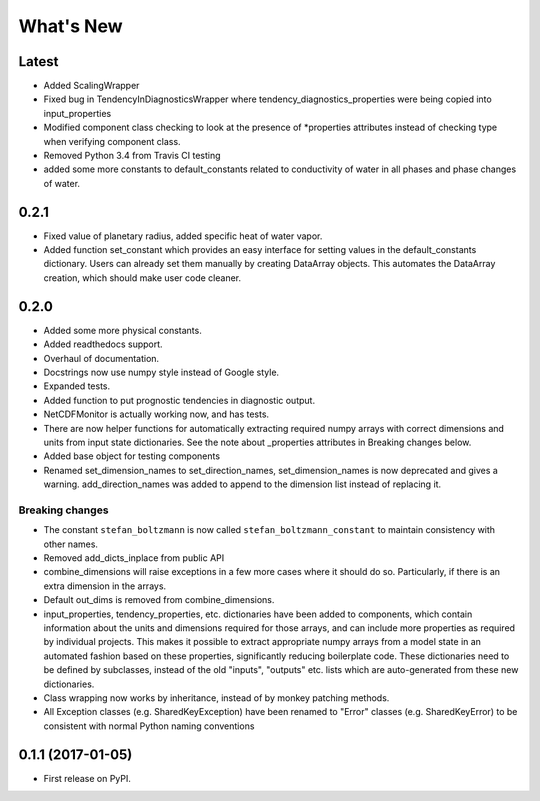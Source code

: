 ==========
What's New
==========

Latest
------

* Added ScalingWrapper
* Fixed bug in TendencyInDiagnosticsWrapper where tendency_diagnostics_properties were
  being copied into input_properties
* Modified component class checking to look at the presence of *properties
  attributes instead of checking type when verifying component class.
* Removed Python 3.4 from Travis CI testing
* added some more constants to default_constants related to conductivity of
  water in all phases and phase changes of water.

0.2.1
-----

* Fixed value of planetary radius, added specific heat of water vapor.
* Added function set_constant which provides an easy interface for setting
  values in the default_constants dictionary. Users can already set them
  manually by creating DataArray objects. This automates the DataArray
  creation, which should make user code cleaner.

0.2.0
-----

* Added some more physical constants.
* Added readthedocs support.
* Overhaul of documentation.
* Docstrings now use numpy style instead of Google style.
* Expanded tests.
* Added function to put prognostic tendencies in diagnostic output.
* NetCDFMonitor is actually working now, and has tests.
* There are now helper functions for automatically extracting required numpy
  arrays with correct dimensions and units from input state dictionaries. See
  the note about _properties attributes in Breaking changes below.
* Added base object for testing components
* Renamed set_dimension_names to set_direction_names, set_dimension_names is
  now deprecated and gives a warning. add_direction_names was added to append
  to the dimension list instead of replacing it.

Breaking changes
~~~~~~~~~~~~~~~~

* The constant ``stefan_boltzmann`` is now called ``stefan_boltzmann_constant``
  to maintain consistency with other names.
* Removed add_dicts_inplace from public API
* combine_dimensions will raise exceptions in a few more cases where it should
  do so. Particularly, if there is an extra dimension in the arrays.
* Default out_dims is removed from combine_dimensions.
* input_properties, tendency_properties, etc. dictionaries have been added to
  components, which contain information
  about the units and dimensions required for those arrays, and can include
  more properties as required by individual projects. This makes it possible
  to extract appropriate numpy arrays from a model state in an automated
  fashion based on these properties, significantly reducing boilerplate code.
  These dictionaries need to be defined by subclasses, instead of the old
  "inputs", "outputs" etc. lists which are auto-generated from these new
  dictionaries.
* Class wrapping now works by inheritance, instead of by monkey patching methods.
* All Exception classes (e.g. SharedKeyException) have been renamed to "Error"
  classes (e.g. SharedKeyError) to be consistent with normal Python naming
  conventions

0.1.1 (2017-01-05)
------------------

* First release on PyPI.
